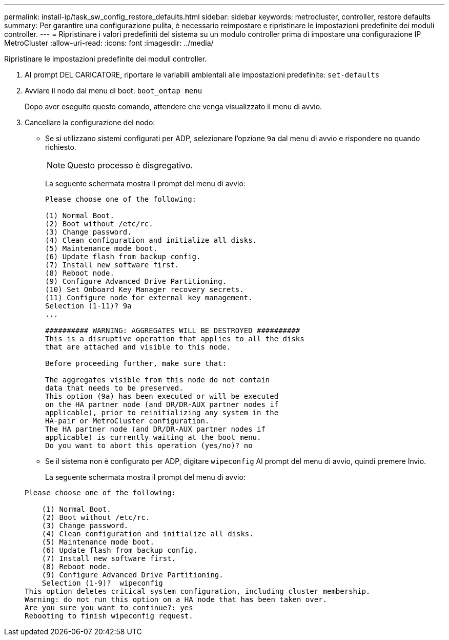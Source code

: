 ---
permalink: install-ip/task_sw_config_restore_defaults.html 
sidebar: sidebar 
keywords: metrocluster, controller, restore defaults 
summary: Per garantire una configurazione pulita, è necessario reimpostare e ripristinare le impostazioni predefinite dei moduli controller. 
---
= Ripristinare i valori predefiniti del sistema su un modulo controller prima di impostare una configurazione IP MetroCluster
:allow-uri-read: 
:icons: font
:imagesdir: ../media/


[role="lead lead"]
Ripristinare le impostazioni predefinite dei moduli controller.

. Al prompt DEL CARICATORE, riportare le variabili ambientali alle impostazioni predefinite: `set-defaults`
. Avviare il nodo dal menu di boot: `boot_ontap menu`
+
Dopo aver eseguito questo comando, attendere che venga visualizzato il menu di avvio.

. Cancellare la configurazione del nodo:
+
--
** Se si utilizzano sistemi configurati per ADP, selezionare l'opzione `9a` dal menu di avvio e rispondere `no` quando richiesto.
+

NOTE: Questo processo è disgregativo.

+
La seguente schermata mostra il prompt del menu di avvio:

+
[listing]
----

Please choose one of the following:

(1) Normal Boot.
(2) Boot without /etc/rc.
(3) Change password.
(4) Clean configuration and initialize all disks.
(5) Maintenance mode boot.
(6) Update flash from backup config.
(7) Install new software first.
(8) Reboot node.
(9) Configure Advanced Drive Partitioning.
(10) Set Onboard Key Manager recovery secrets.
(11) Configure node for external key management.
Selection (1-11)? 9a
...

########## WARNING: AGGREGATES WILL BE DESTROYED ##########
This is a disruptive operation that applies to all the disks
that are attached and visible to this node.

Before proceeding further, make sure that:

The aggregates visible from this node do not contain
data that needs to be preserved.
This option (9a) has been executed or will be executed
on the HA partner node (and DR/DR-AUX partner nodes if
applicable), prior to reinitializing any system in the
HA-pair or MetroCluster configuration.
The HA partner node (and DR/DR-AUX partner nodes if
applicable) is currently waiting at the boot menu.
Do you want to abort this operation (yes/no)? no
----


--
+
** Se il sistema non è configurato per ADP, digitare `wipeconfig` Al prompt del menu di avvio, quindi premere Invio.
+
La seguente schermata mostra il prompt del menu di avvio:

+
[listing]
----

Please choose one of the following:

    (1) Normal Boot.
    (2) Boot without /etc/rc.
    (3) Change password.
    (4) Clean configuration and initialize all disks.
    (5) Maintenance mode boot.
    (6) Update flash from backup config.
    (7) Install new software first.
    (8) Reboot node.
    (9) Configure Advanced Drive Partitioning.
    Selection (1-9)?  wipeconfig
This option deletes critical system configuration, including cluster membership.
Warning: do not run this option on a HA node that has been taken over.
Are you sure you want to continue?: yes
Rebooting to finish wipeconfig request.
----



